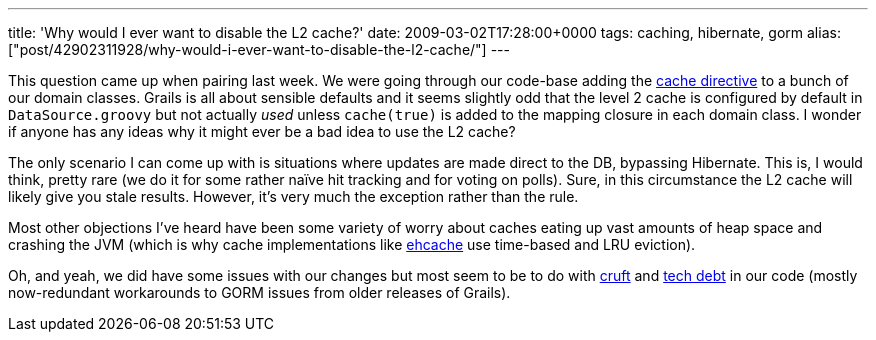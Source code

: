 ---
title: 'Why would I ever want to disable the L2 cache?'
date: 2009-03-02T17:28:00+0000
tags: caching, hibernate, gorm
alias: ["post/42902311928/why-would-i-ever-want-to-disable-the-l2-cache/"]
---

This question came up when pairing last week. We were going through our code-base adding the http://grails.org/doc/1.1.x/ref/Database%20Mapping/cache.html[cache directive] to a bunch of our domain classes. Grails is all about sensible defaults and it seems slightly odd that the level 2 cache is configured by default in `DataSource.groovy` but not actually _used_ unless `cache(true)` is added to the mapping closure in each domain class. I wonder if anyone has any ideas why it might ever be a bad idea to use the L2 cache?

The only scenario I can come up with is situations where updates are made direct to the DB, bypassing Hibernate. This is, I would think, pretty rare (we do it for some rather naïve hit tracking and for voting on polls). Sure, in this circumstance the L2 cache will likely give you stale results. However, it's very much the exception rather than the rule.

Most other objections I've heard have been some variety of worry about caches eating up vast amounts of heap space and crashing the JVM (which is why cache implementations like http://ehcache.sourceforge.net/[ehcache] use time-based and LRU eviction).

Oh, and yeah, we did have some issues with our changes but most seem to be to do with http://www.catb.org/jargon/html/C/cruft.html[cruft] and http://www.think-box.co.uk/blog/2005/11/repaying-technical-debt.html[tech debt] in our code (mostly now-redundant workarounds to GORM issues from older releases of Grails).

